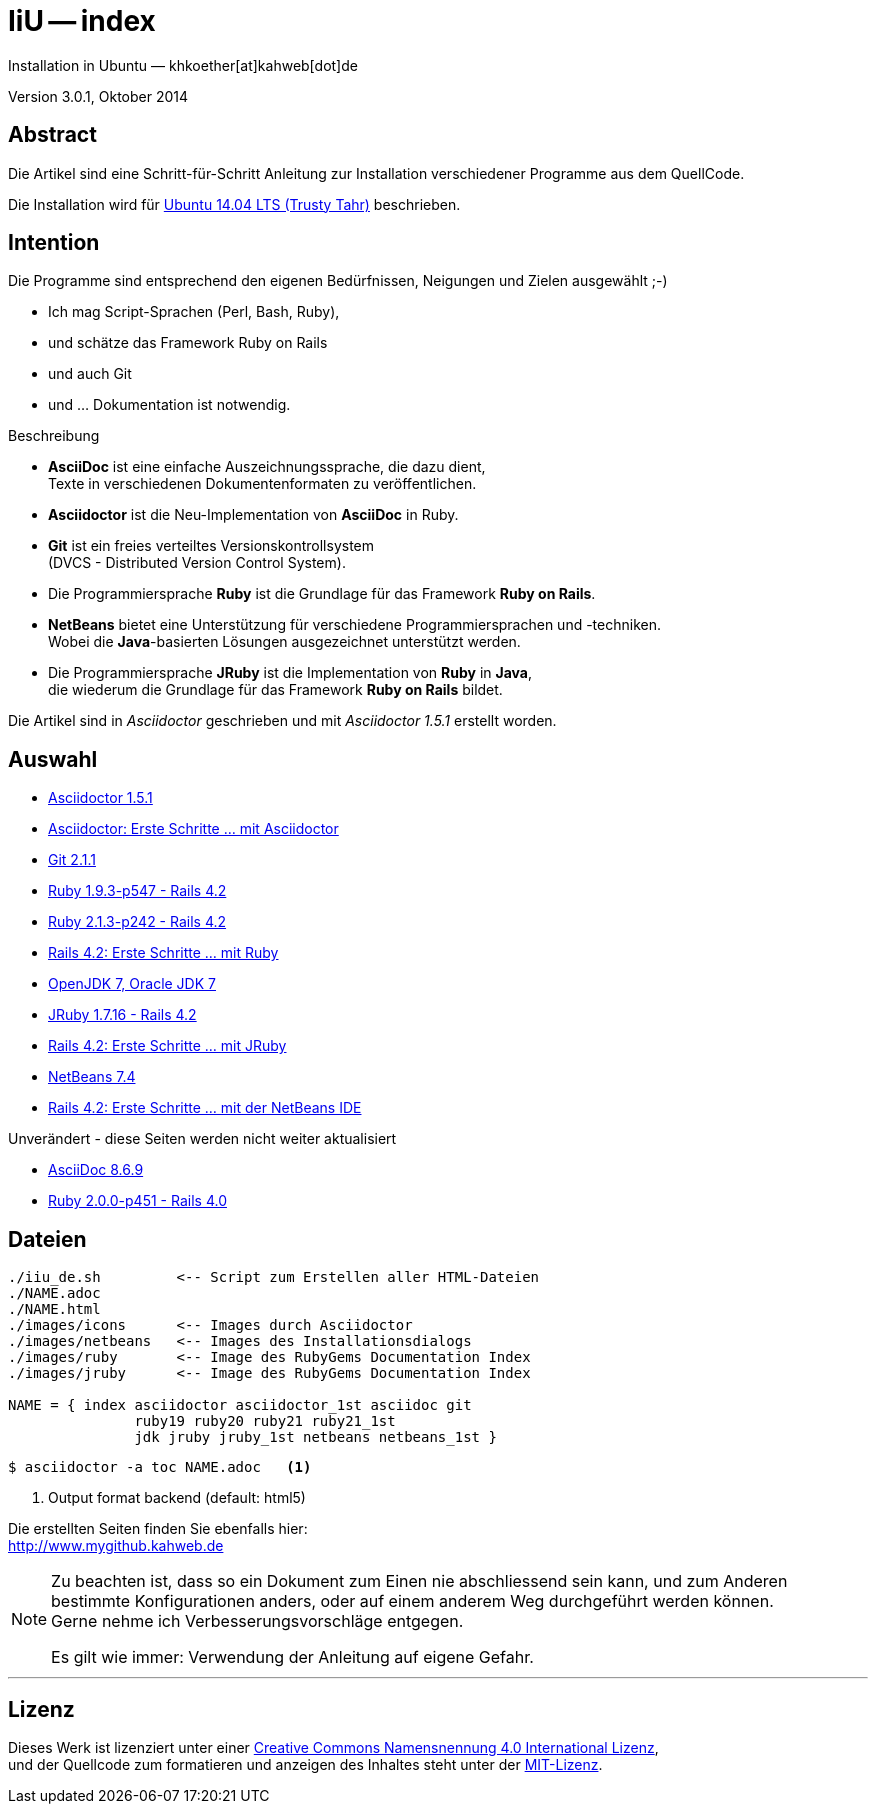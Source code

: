 IiU -- index  
============
Installation in Ubuntu — khkoether[at]kahweb[dot]de  

:middot: &middot;
:icons:
:Author Initials: khk
:creativecommons-url: http://creativecommons.org/licenses/by/4.0/deed.de
:mit-url:             http://opensource.org/licenses/mit-license.php  
:ubuntu-url:          http://www.ubuntu.com/

:index-url:           link:index.html
:asciidoc-url:        link:asciidoc.html
:asciidoctor-url:     link:asciidoctor.html
:asciidoc_1st-url:    link:asciidoc_1st.html
:git-url:             link:git.html
:jdk-url:             link:jdk.html
:jruby_1st-url:       link:jruby_1st.html
:jruby-url:           link:jruby.html
:netbeans-url:        link:netbeans.html
:netbeans_1st-url:    link:netbeans_1st.html
:ruby19-url:          link:ruby19.html
:ruby20-url:          link:ruby20.html
:ruby21_1st-url:      link:ruby21_1st.html
:ruby21-url:          link:ruby21.html

Version 3.0.1, Oktober 2014


Abstract
--------
Die Artikel sind eine Schritt-für-Schritt Anleitung zur Installation 
verschiedener Programme aus dem QuellCode.

Die Installation wird für {ubuntu-url}[Ubuntu 14.04 LTS (Trusty Tahr)] beschrieben.


Intention
---------
Die Programme sind entsprechend den eigenen Bedürfnissen, Neigungen 
und Zielen ausgewählt ;-) 

- Ich mag Script-Sprachen (Perl, Bash, Ruby), 
- und schätze das Framework Ruby on Rails 
- und auch Git  
- und ... Dokumentation ist notwendig.

.Beschreibung
* *AsciiDoc* ist eine einfache Auszeichnungssprache, die dazu dient, + 
   Texte in verschiedenen Dokumentenformaten zu veröffentlichen. +
* *Asciidoctor* ist die Neu-Implementation von *AsciiDoc* in Ruby.
* *Git* ist ein freies verteiltes Versionskontrollsystem +
   (DVCS - Distributed Version Control System).
* Die Programmiersprache *Ruby* ist die Grundlage für das Framework 
   *Ruby on Rails*.
* *NetBeans* bietet eine Unterstützung für verschiedene Programmiersprachen 
   und -techniken. +
   Wobei die *Java*-basierten Lösungen ausgezeichnet unterstützt werden.
* Die Programmiersprache *JRuby* ist die Implementation von *Ruby* in *Java*, +
   die wiederum die Grundlage für das Framework *Ruby on Rails* bildet. 
   
Die Artikel sind in _Asciidoctor_ geschrieben und mit _Asciidoctor 1.5.1_ erstellt worden.

Auswahl
-------
* {asciidoctor-url}[Asciidoctor 1.5.1]
* {asciidoc_1st-url}[Asciidoctor: Erste Schritte &hellip; mit Asciidoctor] 
* {git-url}[Git 2.1.1]
* {ruby19-url}[Ruby 1.9.3-p547 - Rails 4.2]
* {ruby21-url}[Ruby 2.1.3-p242 - Rails 4.2]
* {ruby21_1st-url}[Rails 4.2: Erste Schritte ... mit Ruby]
* {jdk-url}[OpenJDK 7, Oracle JDK 7] 
* {jruby-url}[JRuby 1.7.16 - Rails 4.2]
* {jruby_1st-url}[Rails 4.2: Erste Schritte ... mit JRuby] 
* {netbeans-url}[NetBeans 7.4]
* {netbeans_1st-url}[Rails 4.2: Erste Schritte ... mit der NetBeans IDE]   

.Unverändert - diese Seiten werden nicht weiter aktualisiert
* {asciidoc-url}[AsciiDoc 8.6.9]
* {ruby20-url}[Ruby 2.0.0-p451 - Rails 4.0]


Dateien
-------
....
./iiu_de.sh         <-- Script zum Erstellen aller HTML-Dateien
./NAME.adoc
./NAME.html
./images/icons      <-- Images durch Asciidoctor
./images/netbeans   <-- Images des Installationsdialogs
./images/ruby       <-- Image des RubyGems Documentation Index
./images/jruby      <-- Image des RubyGems Documentation Index
 
NAME = { index asciidoctor asciidoctor_1st asciidoc git 
               ruby19 ruby20 ruby21 ruby21_1st 
               jdk jruby jruby_1st netbeans netbeans_1st }
....

----
$ asciidoctor -a toc NAME.adoc   <1>
----
<1> Output format backend (default: html5)


Die erstellten Seiten finden Sie ebenfalls hier: +
http://www.mygithub.kahweb.de


[NOTE]
====
Zu beachten ist, dass so ein Dokument zum Einen nie abschliessend 
sein kann, und zum Anderen bestimmte Konfigurationen anders, oder 
auf einem anderem Weg durchgeführt werden können. +
Gerne nehme ich Verbesserungsvorschläge entgegen.

Es gilt wie immer: Verwendung der Anleitung auf eigene Gefahr. 
====

''''


Lizenz
------
Dieses Werk ist lizenziert unter einer 
{creativecommons-url}[Creative Commons Namensnennung 4.0 International Lizenz], +
und der Quellcode zum formatieren und anzeigen des Inhaltes steht unter der {mit-url}[MIT-Lizenz]. 

